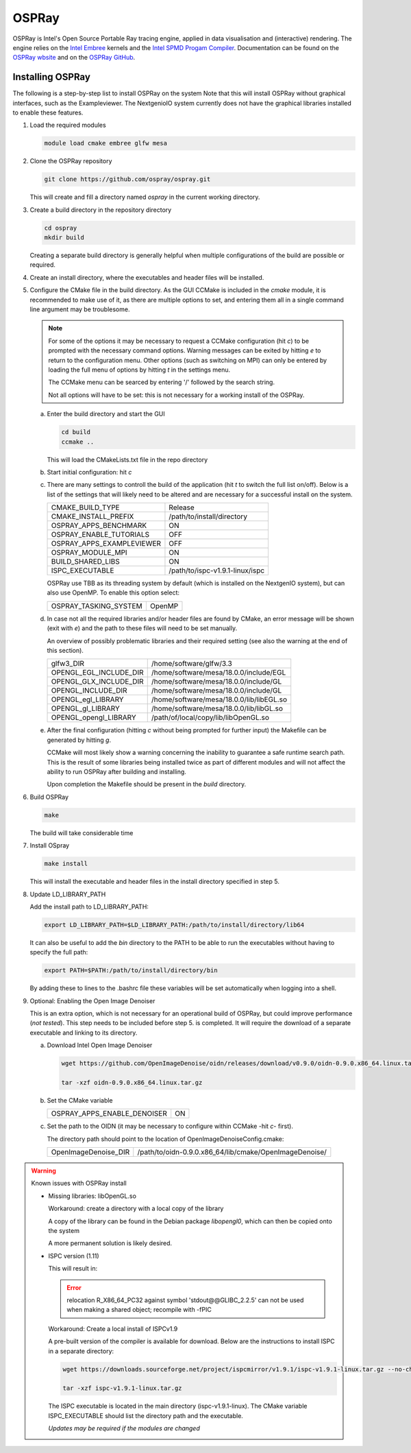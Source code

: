 OSPRay
======

OSPRay is Intel's Open Source Portable Ray tracing engine,
applied in data visualisation and (interactive) rendering.
The engine relies on the `Intel Embree 
<https://www.embree.org/>`_ kernels and the `Intel SPMD 
Progam Compiler <https://ispc.github.io/index.html>`_.
Documentation can be found on the `OSPRay wbsite 
<https://www.ospray.org/documentation.html>`_ and on the 
`OSPRay GitHub <https://github.com/ospray/OSPRay>`_.

Installing OSPRay
-----------------

The following is a step-by-step list to install OSPRay on the system
Note that this will install OSPRay without graphical interfaces,
such as the Exampleviewer. The NextgenioIO system currently does 
not have the graphical libraries installed to enable these features.

1. Load the required modules

   .. code:: bash

      module load cmake embree glfw mesa


2. Clone the OSPRay repository

   .. code:: bash

      git clone https://github.com/ospray/ospray.git 

   This will create and fill a directory named *ospray* in the
   current working directory.

3. Create a build directory in the repository directory

   .. code:: bash

      cd ospray
      mkdir build
 
   Creating a separate build directory is generally helpful when 
   multiple configurations of the build are possible or required.

4. Create an install directory, where the executables and header files
   will be installed.

5. Configure the CMake file in the build directory. As the GUI
   CCMake is included in the *cmake* module, it is recommended to make 
   use of it, as there are multiple options to set, and entering them all
   in a single command line argument may be troublesome.

   .. note::

      For some of the options it may be necessary to request a CCMake
      configuration (hit *c*) to be prompted with the necessary command 
      options. Warning messages can be exited by hitting *e* to return 
      to the configuration menu. Other options (such as switching on MPI)
      can only be entered by loading the full menu of options by hitting *t*
      in the settings menu.

      The CCMake menu can be searced by entering '/' followed by the search
      string.

      Not all options will have to be set: this is not necessary for a 
      working install of the OSPRay.

   a. Enter the build directory and start the GUI

      .. code:: bash

         cd build
         ccmake ..

      This will load the CMakeLists.txt file in the repo directory

   b. Start initial configuration: hit *c*

   c. There are many settings to controll the build of the application
      (hit *t* to switch the full list on/off). Below is a list of the 
      settings that will likely need to be altered and are necessary for
      a successful install on the system.

      ============================ =================================
      CMAKE_BUILD_TYPE              Release
      CMAKE_INSTALL_PREFIX          /path/to/install/directory
      OSPRAY_APPS_BENCHMARK         ON
      OSPRAY_ENABLE_TUTORIALS       OFF
      OSPRAY_APPS_EXAMPLEVIEWER     OFF
      OSPRAY_MODULE_MPI             ON
      BUILD_SHARED_LIBS             ON
      ISPC_EXECUTABLE               /path/to/ispc-v1.9.1-linux/ispc
      ============================ =================================

      OSPRay use  TBB as its threading system by default (which is 
      installed on the NextgenIO system), but can also use OpenMP.
      To enable this option select:

      ============================ ==========
      OSPRAY_TASKING_SYSTEM         OpenMP
      ============================ ==========

   d. In case not all the required libraries and/or header files
      are found by CMake, an error message will be shown (exit with
      *e*) and the path to these files will need to be set manually.

      An overview of possibly problematic libraries and their 
      required setting (see also the warning at the end of this
      section).

      ======================= =======================================================
      glfw3_DIR                /home/software/glfw/3.3
      OPENGL_EGL_INCLUDE_DIR   /home/software/mesa/18.0.0/include/EGL
      OPENGL_GLX_INCLUDE_DIR   /home/software/mesa/18.0.0/include/GL
      OPENGL_INCLUDE_DIR       /home/software/mesa/18.0.0/include/GL
      OPENGL_egl_LIBRARY       /home/software/mesa/18.0.0/lib/libEGL.so
      OPENGL_gl_LIBRARY        /home/software/mesa/18.0.0/lib/libGL.so
      OPENGL_opengl_LIBRARY    /path/of/local/copy/lib/libOpenGL.so
      ======================= =======================================================

   e. After the final configuration (hitting *c* without being prompted for
      further input) the Makefile can be generated by hitting *g*.

      CCMake will most likely show a warning concerning the inability to 
      guarantee a safe runtime search path. This is the result of some libraries
      being installed twice as part of different modules and will not affect the 
      ability to run OSPRay after building and installing. 

      Upon completion the Makefile should be present in the *build* directory.

6. Build OSPRay

   .. code:: bash

      make

   The build will take considerable time

7. Install OSpray

   .. code:: bash

      make install

   This will install the executable and header files in the
   install directory specified in step 5.

8. Update LD_LIBRARY_PATH

   Add the install path to LD_LIBRARY_PATH:

   .. code:: bash

      export LD_LIBRARY_PATH=$LD_LIBRARY_PATH:/path/to/install/directory/lib64

   It can also be useful to add the *bin* directory
   to the PATH to be able to run the executables without 
   having to specify the full path:

   .. code:: bash

      export PATH=$PATH:/path/to/install/directory/bin
      
   By adding these to lines to the .bashrc file these variables
   will be set automatically when logging into a shell.


9. Optional: Enabling the Open Image Denoiser

   This is an extra option, which is not necessary for an operational
   build of OSPRay, but could improve performance (*not tested*). This step
   needs to be included before step 5. is completed. It will require
   the download of a separate executable and linking to its directory.

   a. Download Intel Open Image Denoiser

      .. code:: bash 

         wget https://github.com/OpenImageDenoise/oidn/releases/download/v0.9.0/oidn-0.9.0.x86_64.linux.tar.gz

         tar -xzf oidn-0.9.0.x86_64.linux.tar.gz

   b. Set the CMake variable      

      ============================ ==========
      OSPRAY_APPS_ENABLE_DENOISER   ON
      ============================ ==========

   c. Set the path to the OIDN (it may be necessary to configure
      within CCMake -hit *c*- first).

      The directory path should point to the location of
      OpenImageDenoiseConfig.cmake:

      ============================ ========================================================
      OpenImageDenoise_DIR          /path/to/oidn-0.9.0.x86_64/lib/cmake/OpenImageDenoise/ 
      ============================ ========================================================




.. warning:: Known issues with OSPRay install

   - Missing libraries: libOpenGL.so

     Workaround: create a directory with a local copy of the library
     
     A copy of the library can be found in the Debian package
     *libopengl0*, which can then be copied onto the system 

     A more permanent solution is likely desired.

   - ISPC version (1.11)

     This will result in:

     .. error::

        relocation R_X86_64_PC32 against symbol 'stdout@@GLIBC_2.2.5' can not be used when making a shared object; recompile with -fPIC
     
     Workaround: Create a local install of ISPCv1.9

     A pre-built version of the compiler is available for download.
     Below are the instructions to install ISPC in a separate directory:

     .. code:: bash

        wget https://downloads.sourceforge.net/project/ispcmirror/v1.9.1/ispc-v1.9.1-linux.tar.gz --no-check-certificate
     
        tar -xzf ispc-v1.9.1-linux.tar.gz

     The ISPC executable is located in the main directory (ispc-v1.9.1-linux). 
     The CMake variable ISPC_EXECUTABLE should list the directory path
     and the executable.

     *Updates may be required if the modules are changed* 

